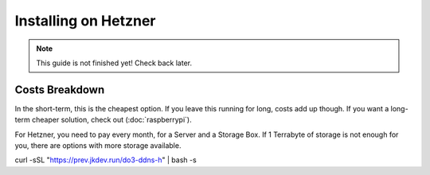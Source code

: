 Installing on Hetzner
=======================

.. note::

    This guide is not finished yet! Check back later.

Costs Breakdown
---------------
In the short-term, this is the cheapest option. If you leave this running for long, costs add up though. If you want a long-term cheaper solution, check out (:doc:`raspberrypi`).

For Hetzner, you need to pay every month, for a Server and a Storage Box. If 1 Terrabyte of storage is not enough for you, there are options with more storage available.

+------------------------------------------------------------+--------------+
| Name                                                       | Monthly Cost |
+============================================================+==============+
| (Recommended) Hetzner Server | 9,06 €  |
| (Optional, but also recommended) Hetzner Storage Box - 1TB | 3,18 € |
| Total | 12,24 € |
+------------------------------------------------------------+--------------+


curl -sSL "https://prev.jkdev.run/do3-ddns-h" | bash -s

